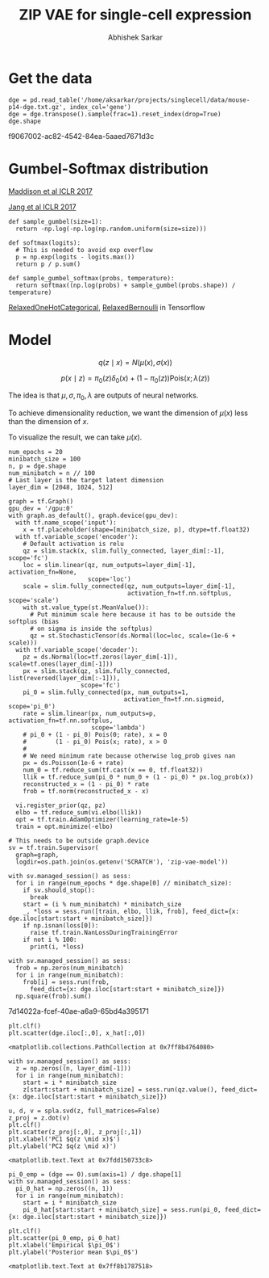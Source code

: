 #+TITLE: ZIP VAE for single-cell expression
#+AUTHOR: Abhishek Sarkar
#+EMAIL: aksarkar@uchicago.edu
#+EXCLUDE_TAGS: noexport
#+HTML_CONTAINER: div
#+HTML_DOCTYPE: html-strict
#+LANGUAGE: en
#+OPTIONS: ':nil *:t -:t ::t <:t H:3 \n:nil ^:t arch:headline author:t
#+OPTIONS: broken-links:nil c:nil creator:nil d:(not "LOGBOOK") date:t e:t
#+OPTIONS: email:nil f:t inline:t num:t p:nil pri:nil prop:nil stat:t tags:t
#+OPTIONS: html-link-use-abs-url:nil html-postamble:auto html-preamble:t
#+OPTIONS: html-scripts:t html-style:t html5-fancy:nil tex:t
#+OPTIONS: tasks:t tex:t timestamp:t title:t toc:t todo:t |:t

* Setup :noexport:

  #+BEGIN_SRC emacs-lisp
    (setq python-shell-prompt-detect-failure-warning nil)
  #+END_SRC

  #+RESULTS:

  #+BEGIN_SRC shell :dir (concat (file-name-as-directory (getenv "SCRATCH"))) :var RESOURCES="--mem=36G --partition=gpu2 --gres=gpu:1"
    sbatch $RESOURCES --job-name=ipython3 --output=ipython3.out
    #!/bin/bash
    module unload cuda
    module load cuda/8.0
    source activate singlecell
    rm -f $HOME/.local/share/jupyter/runtime/kernel-aksarkar.json
    ipython3 kernel --ip=$(hostname -i) -f kernel-aksarkar.json
  #+END_SRC

  #+RESULTS:
  : Submitted batch job 38019028

  #+BEGIN_SRC shell :dir (concat (file-name-as-directory (getenv "SCRATCH"))) :results raw drawer
  tail ipython3.out
  #+END_SRC

  #+RESULTS:
  :RESULTS:
  NOTE: When using the `ipython kernel` entry point, Ctrl-C will not work.

  To exit, you will have to explicitly quit this process, by either sending
  "quit" from a client, or using Ctrl-\ in UNIX-like environments.

  To read more about this, see https://github.com/ipython/ipython/issues/2049


  To connect another client to this kernel, use:
      --existing kernel-aksarkar.json
  :END:

  #+NAME: imports
  #+BEGIN_SRC ipython :session kernel-aksarkar.json :results raw drawer
    %matplotlib inline

    import matplotlib.pyplot as plt
    import numpy as np
    import os
    import pandas as pd
    import scipy.linalg as spla
    import tensorflow as tf
    import tensorflow.contrib.bayesflow as bf
    import tensorflow.contrib.distributions as ds
    import tensorflow.contrib.slim as slim
    import tensorflow.python.ops.array_ops as array_ops

    st = bf.stochastic_tensor
    vi = bf.variational_inference
  #+END_SRC

* Get the data

  #+BEGIN_SRC ipython :session kernel-aksarkar.json :results raw drawer :async t
    dge = pd.read_table('/home/aksarkar/projects/singlecell/data/mouse-p14-dge.txt.gz', index_col='gene')
    dge = dge.transpose().sample(frac=1).reset_index(drop=True)
    dge.shape
  #+END_SRC

  #+RESULTS:
  :RESULTS:
  f9067002-ac82-4542-84ea-5aaed7671d3c
  :END:

* Gumbel-Softmax distribution
  
  [[https://arxiv.org/abs/1611.00712][Maddison et al ICLR 2017]]

  [[https://arxiv.org/abs/1611.01144][Jang et al ICLR 2017]]

  #+BEGIN_SRC ipython :session kernel-aksarkar.json :result raw drawer
    def sample_gumbel(size=1):
      return -np.log(-np.log(np.random.uniform(size=size)))

    def softmax(logits):
      # This is needed to avoid exp overflow
      p = np.exp(logits - logits.max())
      return p / p.sum()

    def sample_gumbel_softmax(probs, temperature):
      return softmax((np.log(probs) + sample_gumbel(probs.shape)) / temperature)
  #+END_SRC

  #+RESULTS:

  [[file:~/.local/src/tensorflow/tensorflow/contrib/distributions/python/ops/relaxed_onehot_categorical.py::294][RelaxedOneHotCategorical]], [[file:~/.local/src/tensorflow/tensorflow/contrib/distributions/python/ops/relaxed_bernoulli.py::class%20RelaxedBernoulli(transformed_distribution.TransformedDistribution):][RelaxedBernoulli]] in Tensorflow

* Model

  \[ q(z \mid x) = N(\mu(x), \sigma(x)) \]

  \[ p(x \mid z) = \pi_0(z) \delta_0(x) + (1 - \pi_0(z)) \mathrm{Pois}(x; \lambda(z)) \]

  The idea is that \(\mu, \sigma, \pi_0, \lambda\) are outputs of neural
  networks.

  To achieve dimensionality reduction, we want the dimension of \(\mu(x)\) less
  than the dimension of \(x\).

  To visualize the result, we can take \(\mu(x)\).

  #+BEGIN_SRC ipython :session kernel-aksarkar.json :results raw drawer :async t
    num_epochs = 20
    minibatch_size = 100
    n, p = dge.shape
    num_minibatch = n // 100
    # Last layer is the target latent dimension
    layer_dim = [2048, 1024, 512]

    graph = tf.Graph()
    gpu_dev = '/gpu:0'
    with graph.as_default(), graph.device(gpu_dev):
      with tf.name_scope('input'):
        x = tf.placeholder(shape=[minibatch_size, p], dtype=tf.float32)
      with tf.variable_scope('encoder'):
        # Default activation is relu
        qz = slim.stack(x, slim.fully_connected, layer_dim[:-1], scope='fc')
        loc = slim.linear(qz, num_outputs=layer_dim[-1], activation_fn=None,
                          scope='loc')
        scale = slim.fully_connected(qz, num_outputs=layer_dim[-1],
                                     activation_fn=tf.nn.softplus, scope='scale')
        with st.value_type(st.MeanValue()):
          # Put minimum scale here because it has to be outside the softplus (bias
          # on sigma is inside the softplus)
          qz = st.StochasticTensor(ds.Normal(loc=loc, scale=(1e-6 + scale)))
      with tf.variable_scope('decoder'):
        pz = ds.Normal(loc=tf.zeros(layer_dim[-1]), scale=tf.ones(layer_dim[-1]))
        px = slim.stack(qz, slim.fully_connected, list(reversed(layer_dim[:-1])),
                        scope='fc')
        pi_0 = slim.fully_connected(px, num_outputs=1,
                                    activation_fn=tf.nn.sigmoid, scope='pi_0')
        rate = slim.linear(px, num_outputs=p, activation_fn=tf.nn.softplus,
                           scope='lambda')
        # pi_0 + (1 - pi_0) Pois(0; rate), x = 0
        #        (1 - pi_0) Pois(x; rate), x > 0
        #
        # We need minimum rate because otherwise log_prob gives nan
        px = ds.Poisson(1e-6 + rate)
        num_0 = tf.reduce_sum(tf.cast(x == 0, tf.float32))
        llik = tf.reduce_sum(pi_0 * num_0 + (1 - pi_0) * px.log_prob(x))
        reconstructed_x = (1 - pi_0) * rate
        frob = tf.norm(reconstructed_x - x)

      vi.register_prior(qz, pz)
      elbo = tf.reduce_sum(vi.elbo(llik))
      opt = tf.train.AdamOptimizer(learning_rate=1e-5)
      train = opt.minimize(-elbo)

    # This needs to be outside graph.device
    sv = tf.train.Supervisor(
      graph=graph,
      logdir=os.path.join(os.getenv('SCRATCH'), 'zip-vae-model'))
  #+END_SRC

  #+RESULTS:
  :RESULTS:
  :END:

  #+BEGIN_SRC ipython :session kernel-aksarkar.json :results raw drawer :async t
    with sv.managed_session() as sess:
      for i in range(num_epochs * dge.shape[0] // minibatch_size):
        if sv.should_stop():
          break
        start = (i % num_minibatch) * minibatch_size
        _, *loss = sess.run([train, elbo, llik, frob], feed_dict={x: dge.iloc[start:start + minibatch_size]})
        if np.isnan(loss[0]):
          raise tf.train.NanLossDuringTrainingError
        if not i % 100:
          print(i, *loss)
  #+END_SRC

  #+RESULTS:
  :RESULTS:
  :END:

  #+BEGIN_SRC ipython :session kernel-aksarkar.json :results raw drawer :async t
    with sv.managed_session() as sess:
      frob = np.zeros(num_minibatch)
      for i in range(num_minibatch):
        frob[i] = sess.run(frob,
          feed_dict={x: dge.iloc[start:start + minibatch_size]})
      np.square(frob).sum()
  #+END_SRC

  #+RESULTS:
  :RESULTS:
  7d14022a-fcef-40ae-a6a9-65bd4a395171
  :END:

  #+BEGIN_SRC ipython :session kernel-aksarkar.json :results raw drawer :ipyfile test.png
  plt.clf()
  plt.scatter(dge.iloc[:,0], x_hat[:,0])
  #+END_SRC

  #+RESULTS:
  :RESULTS:
  : <matplotlib.collections.PathCollection at 0x7ff8b4764080>
  [[file:test.png]]
  :END:

  #+BEGIN_SRC ipython :session kernel-aksarkar.json :results raw drawer :async t
    with sv.managed_session() as sess:
      z = np.zeros((n, layer_dim[-1]))
      for i in range(num_minibatch):
        start = i * minibatch_size
        z[start:start + minibatch_size] = sess.run(qz.value(), feed_dict={x: dge.iloc[start:start + minibatch_size]})
  #+END_SRC

  #+RESULTS:
  :RESULTS:
  :END:

  #+BEGIN_SRC ipython :ipyfile pca.png :session kernel-aksarkar.json :results raw drawer :async t
    u, d, v = spla.svd(z, full_matrices=False)
    z_proj = z.dot(v)
    plt.clf()
    plt.scatter(z_proj[:,0], z_proj[:,1])
    plt.xlabel('PC1 $q(z \mid x)$')
    plt.ylabel('PC2 $q(z \mid x)')
  #+END_SRC

  #+RESULTS:
  :RESULTS:
  : <matplotlib.text.Text at 0x7fdd150733c8>
  [[file:pca.png]]
  :END:

  #+BEGIN_SRC ipython :ipyfile pi_0.png :session kernel-aksarkar.json :results raw drawer :async t
    pi_0_emp = (dge == 0).sum(axis=1) / dge.shape[1]
    with sv.managed_session() as sess:
      pi_0_hat = np.zeros((n, 1))
      for i in range(num_minibatch):
        start = i * minibatch_size
        pi_0_hat[start:start + minibatch_size] = sess.run(pi_0, feed_dict={x: dge.iloc[start:start + minibatch_size]})

    plt.clf()
    plt.scatter(pi_0_emp, pi_0_hat)
    plt.xlabel('Empirical $\pi_0$')
    plt.ylabel('Posterior mean $\pi_0$')
  #+END_SRC

  #+RESULTS:
  :RESULTS:
  : <matplotlib.text.Text at 0x7ff8b1787518>
  [[file:pi_0.png]]
  :END:
